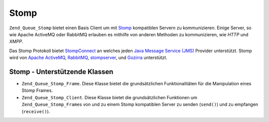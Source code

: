.. _zend.queue.stomp:

Stomp
=====

``Zend_Queue_Stomp`` bietet einen Basis Client um mit `Stomp`_ kompatiblen Servern zu kommunizieren. Einige Server,
so wie Apache ActiveMQ oder RabbitMQ erlauben es mithilfe von anderen Methoden zu kommunizieren, wie *HTTP* und
*XMPP*.

Das Stomp Protokoll bietet `StompConnect`_ an welches jeden `Java Message Service (JMS)`_ Provider unterstützt.
Stomp wird von `Apache ActiveMQ`_, `RabbitMQ`_, `stompserver`_, und `Gozirra`_ unterstützt.

.. _zend.queue.adapters-configuration.stomp:

Stomp - Unterstützende Klassen
------------------------------

- ``Zend_Queue_Stomp_Frame``. Diese Klasse bietet die grundsätzlichen Funktionalitäten für die Manipulation
  eines Stomp Frames.

- ``Zend_Queue_Stomp_Client``. Diese Klasse bietet die grundsätzlichen Funktionen um ``Zend_Queue_Stomp_Frame``\ s
  von und zu einem Stomp kompatiblen Server zu senden (``send()``) und zu empfangen (``receive()``).



.. _`Stomp`: http://stomp.codehaus.org/
.. _`StompConnect`: http://stomp.codehaus.org/StompConnect
.. _`Java Message Service (JMS)`: http://java.sun.com/products/jms/
.. _`Apache ActiveMQ`: http://activemq.apache.org/
.. _`RabbitMQ`: http://www.rabbitmq.com/
.. _`stompserver`: http://stompserver.rubyforge.org/
.. _`Gozirra`: http://www.germane-software.com/software/Java/Gozirra/
